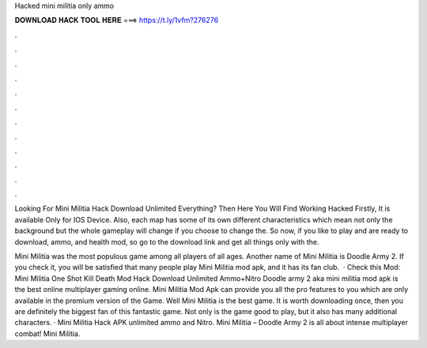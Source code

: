 Hacked mini militia only ammo



𝐃𝐎𝐖𝐍𝐋𝐎𝐀𝐃 𝐇𝐀𝐂𝐊 𝐓𝐎𝐎𝐋 𝐇𝐄𝐑𝐄 ===> https://t.ly/1vfm?276276



.



.



.



.



.



.



.



.



.



.



.



.

Looking For Mini Militia Hack Download Unlimited Everything? Then Here You Will Find Working Hacked Firstly, It is available Only for IOS Device. Also, each map has some of its own different characteristics which mean not only the background but the whole gameplay will change if you choose to change the. So now, if you like to play and are ready to download, ammo, and health mod, so go to the download link and get all things only with the.

Mini Militia was the most populous game among all players of all ages. Another name of Mini Militia is Doodle Army 2. If you check it, you will be satisfied that many people play Mini Militia mod apk, and it has its fan club.  · Check this Mod: Mini Militia One Shot Kill Death Mod Hack Download Unlimited Ammo+Nitro Doodle army 2 aka mini militia mod apk is the best online multiplayer gaming online. Mini Militia Mod Apk can provide you all the pro features to you which are only available in the premium version of the Game. Well Mini Militia is the best game. It is worth downloading once, then you are definitely the biggest fan of this fantastic game. Not only is the game good to play, but it also has many additional characters. · Mini Militia Hack APK unlimited ammo and Nitro. Mini Militia – Doodle Army 2 is all about intense multiplayer combat! Mini Militia.
